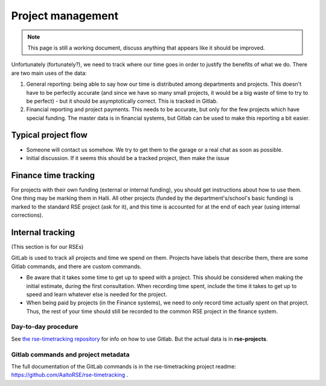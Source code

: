 Project management
==================

.. note::

   This page is still a working document, discuss anything that
   appears like it should be improved.

Unfortunately (fortunately?), we need to track where our time goes in order
to justify the benefits of what we do.  There are two main uses of the
data:

1) General reporting: being able to say how our time is distributed
   among departments and projects.  This doesn't have to be perfectly
   accurate (and since we have so many small projects, it would be a
   big waste of time to try to be perfect) - but it should be
   asymptotically correct.  This is tracked in Gitlab.

2) Financial reporting and project payments.  This needs to be
   accurate, but only for the few projects which have special
   funding.  The master data is in financial systems, but Gitlab can
   be used to make this reporting a bit easier.


Typical project flow
--------------------

* Someone will contact us somehow.  We try to get them to the garage
  or a real chat as soon as possible.

* Initial discussion.  If it seems this should be a tracked project,
  then make the issue


Finance time tracking
---------------------

For projects with their own funding (external or internal funding),
you should get instructions about how to use them.  One thing may be
marking them in Halli.  All other projects (funded by the
department's/school's basic funding) is marked to the standard RSE
project (ask for it), and this time is accounted for at the end of
each year (using internal corrections).



Internal tracking
-----------------

(This section is for our RSEs)

GitLab is used to track all projects and time we spend on them.
Projects have labels that describe them, there are some Gitlab
commands, and there are custom commands.

* Be aware that it takes some time to get up to speed with a project.
  This should be considered when making the initial estimate, during
  the first consultation.  When recording time spent, include the time
  it takes to get up to speed and learn whatever else is needed for
  the project.

* When being paid by projects (in the Finance systems), we need to
  *only* record time actually
  spent on that project.  Thus, the rest of your time should still be
  recorded to the common RSE project in the finance system.


Day-to-day procedure
~~~~~~~~~~~~~~~~~~~~

See `the rse-timetracking repository
<https://github.com/AaltoRSE/rse-timetracking>`__ for info on how to use
Gitlab.  But the actual data is in **rse-projects**.


Gitlab commands and project metadata
~~~~~~~~~~~~~~~~~~~~~~~~~~~~~~~~~~~~

The full documentation of the GitLab commands is in the
rse-timetracking project readme:
https://github.com/AaltoRSE/rse-timetracking .
